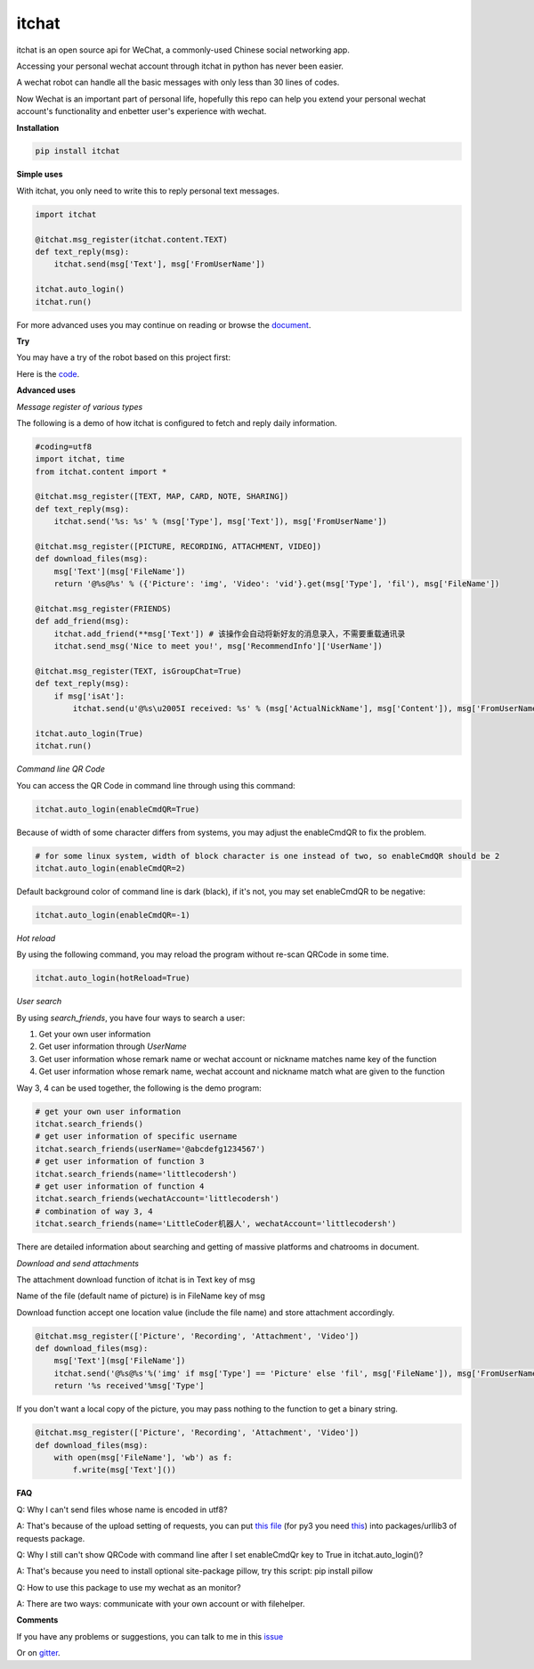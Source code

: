 itchat
======

|Python2| |Python3|

itchat is an open source api for WeChat, a commonly-used Chinese social networking app.

Accessing your personal wechat account through itchat in python has never been easier.

A wechat robot can handle all the basic messages with only less than 30 lines of codes.

Now Wechat is an important part of personal life, hopefully this repo can help you extend your personal wechat account's functionality and enbetter user's experience with wechat.

**Installation**

.. code:: bash

    pip install itchat

**Simple uses**

With itchat, you only need to write this to reply personal text messages.

.. code:: python
    
    import itchat

    @itchat.msg_register(itchat.content.TEXT)
    def text_reply(msg):
        itchat.send(msg['Text'], msg['FromUserName'])

    itchat.auto_login()
    itchat.run()

For more advanced uses you may continue on reading or browse the `document <https://itchat.readthedocs.org/zh/latest/>`__.

**Try**

You may have a try of the robot based on this project first:

|QRCodeOfRobot|

Here is the `code <https://gist.github.com/littlecodersh/ec8ddab12364323c97d4e36459174f0d>`__.

**Advanced uses**

*Message register of various types*

The following is a demo of how itchat is configured to fetch and reply daily information.

.. code:: python

    #coding=utf8
    import itchat, time
    from itchat.content import *

    @itchat.msg_register([TEXT, MAP, CARD, NOTE, SHARING])
    def text_reply(msg):
        itchat.send('%s: %s' % (msg['Type'], msg['Text']), msg['FromUserName'])

    @itchat.msg_register([PICTURE, RECORDING, ATTACHMENT, VIDEO])
    def download_files(msg):
        msg['Text'](msg['FileName'])
        return '@%s@%s' % ({'Picture': 'img', 'Video': 'vid'}.get(msg['Type'], 'fil'), msg['FileName'])

    @itchat.msg_register(FRIENDS)
    def add_friend(msg):
        itchat.add_friend(**msg['Text']) # 该操作会自动将新好友的消息录入，不需要重载通讯录
        itchat.send_msg('Nice to meet you!', msg['RecommendInfo']['UserName'])

    @itchat.msg_register(TEXT, isGroupChat=True)
    def text_reply(msg):
        if msg['isAt']:
            itchat.send(u'@%s\u2005I received: %s' % (msg['ActualNickName'], msg['Content']), msg['FromUserName'])

    itchat.auto_login(True)
    itchat.run()

*Command line QR Code*

You can access the QR Code in command line through using this command:

.. code:: python

    itchat.auto_login(enableCmdQR=True)

Because of width of some character differs from systems, you may adjust the enableCmdQR to fix the problem.

.. code:: python

    # for some linux system, width of block character is one instead of two, so enableCmdQR should be 2
    itchat.auto_login(enableCmdQR=2)

Default background color of command line is dark (black), if it's not, you may set enableCmdQR to be negative:

.. code:: python

    itchat.auto_login(enableCmdQR=-1)

*Hot reload*

By using the following command, you may reload the program without re-scan QRCode in some time.

.. code:: python

    itchat.auto_login(hotReload=True)

*User search*

By using `search_friends`, you have four ways to search a user:

1. Get your own user information
2. Get user information through `UserName`
3. Get user information whose remark name or wechat account or nickname matches name key of the function
4. Get user information whose remark name, wechat account and nickname match what are given to the function

Way 3, 4 can be used together, the following is the demo program:

.. code:: python

    # get your own user information
    itchat.search_friends()
    # get user information of specific username
    itchat.search_friends(userName='@abcdefg1234567')
    # get user information of function 3
    itchat.search_friends(name='littlecodersh')
    # get user information of function 4
    itchat.search_friends(wechatAccount='littlecodersh')
    # combination of way 3, 4
    itchat.search_friends(name='LittleCoder机器人', wechatAccount='littlecodersh')

There are detailed information about searching and getting of massive platforms and chatrooms in document.

*Download and send attachments*

The attachment download function of itchat is in Text key of msg

Name of the file (default name of picture) is in FileName key of msg

Download function accept one location value (include the file name) and store attachment accordingly.

.. code:: python

    @itchat.msg_register(['Picture', 'Recording', 'Attachment', 'Video'])
    def download_files(msg):
        msg['Text'](msg['FileName'])
        itchat.send('@%s@%s'%('img' if msg['Type'] == 'Picture' else 'fil', msg['FileName']), msg['FromUserName'])
        return '%s received'%msg['Type']

If you don't want a local copy of the picture, you may pass nothing to the function to get a binary string.

.. code:: python

    @itchat.msg_register(['Picture', 'Recording', 'Attachment', 'Video'])
    def download_files(msg):
        with open(msg['FileName'], 'wb') as f:
            f.write(msg['Text']())

**FAQ**

Q: Why I can't send files whose name is encoded in utf8?

A: That's because of the upload setting of requests, you can put `this file <https://gist.github.com/littlecodersh/9a0c5466f442d67d910f877744011705>`__ (for py3 you need `this <https://gist.github.com/littlecodersh/e93532d5e7ddf0ec56c336499165c4dc>`__) into packages/urllib3 of requests package.

Q: Why I still can't show QRCode with command line after I set enableCmdQr key to True in itchat.auto_login()?

A: That's because you need to install optional site-package pillow, try this script: pip install pillow

Q: How to use this package to use my wechat as an monitor?

A: There are two ways: communicate with your own account or with filehelper.

**Comments**

If you have any problems or suggestions, you can talk to me in this `issue <https://github.com/littlecodersh/ItChat/issues/1>`__

Or on `gitter <https://badges.gitter.im/littlecodersh/ItChat.svg>`__.

.. |QRCodeOfRobot| image:: http://7xrip4.com1.z0.glb.clouddn.com/ItChat%2FQRCode2.jpg?imageView/2/w/200/
.. |Python2| image:: https://img.shields.io/badge/python-2.7-ff69b4.svg
.. |Python3| image:: https://img.shields.io/badge/python-3.5-red.svg
